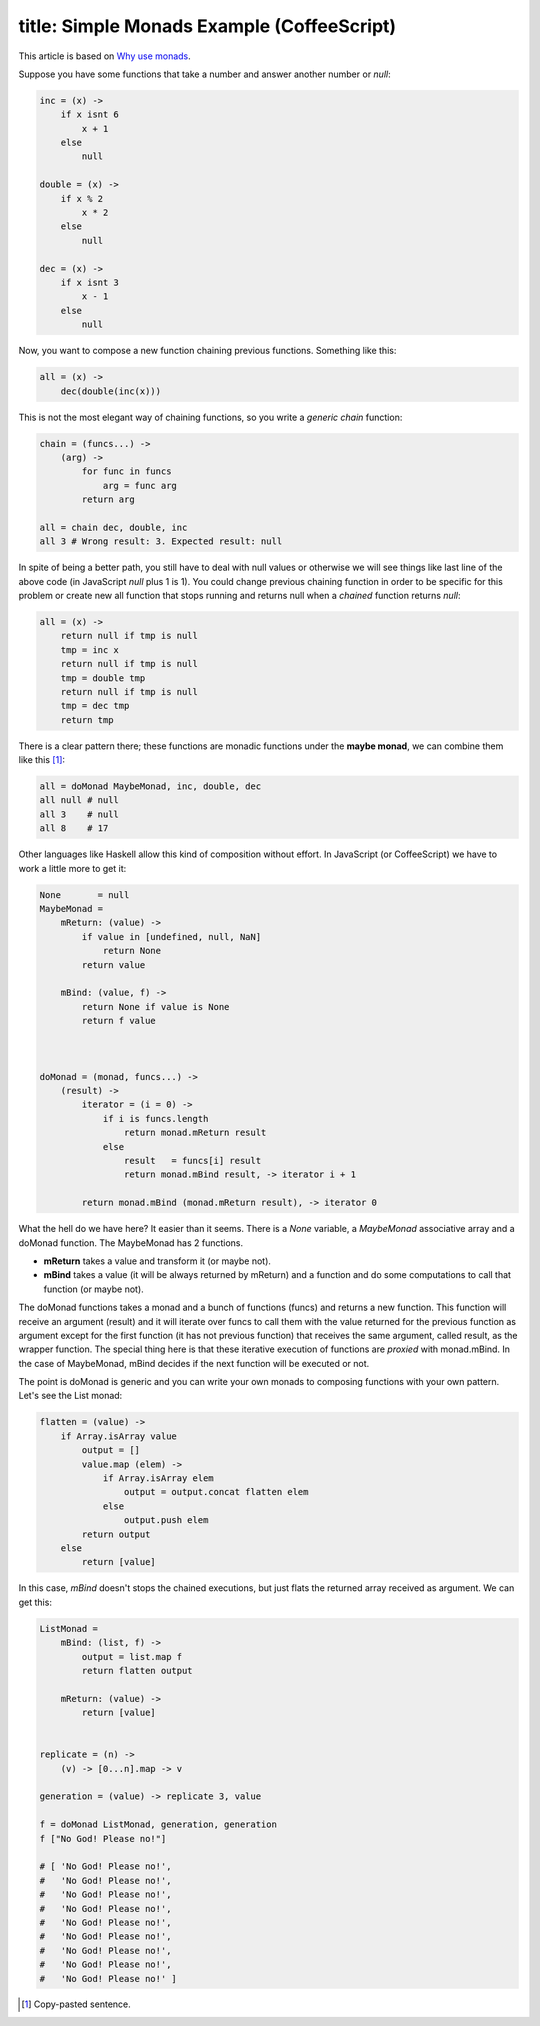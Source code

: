 ----
title: Simple Monads Example (CoffeeScript)
----

This article is based on `Why use monads`_.

.. _`Why use monads`: http://www.intensivesystems.net/tutorials/why_monads.html

Suppose you have some functions that take a number and answer another number or *null*:

.. code:: Coffeescript

    inc = (x) -> 
        if x isnt 6
            x + 1
        else
            null

    double = (x) ->
        if x % 2
            x * 2
        else
            null

    dec = (x) ->
        if x isnt 3
            x - 1
        else
            null


Now, you want to compose a new function chaining previous functions. Something like this:

.. code:: Coffeescript

    all = (x) ->
        dec(double(inc(x)))


This is not the most elegant way of chaining functions, so you write a *generic chain* function:

.. code:: Coffeescript

    chain = (funcs...) ->
        (arg) ->
            for func in funcs
                arg = func arg
            return arg

    all = chain dec, double, inc
    all 3 # Wrong result: 3. Expected result: null

In spite of being a better path, you still have to deal with null values or otherwise we will see things like last line of the above code (in JavaScript *null* plus 1 is 1). You could change previous chaining function in order to be specific for this problem or create new all function that stops running and returns null when a *chained* function returns *null*:

.. code:: Coffeescript

    all = (x) ->
        return null if tmp is null
        tmp = inc x
        return null if tmp is null
        tmp = double tmp
        return null if tmp is null
        tmp = dec tmp
        return tmp

There is a clear pattern there; these functions are monadic functions under the **maybe monad**, we can combine them like this [#]_:

.. code:: Coffeescript

    all = doMonad MaybeMonad, inc, double, dec
    all null # null
    all 3    # null
    all 8    # 17

Other languages like Haskell allow this kind of composition without effort. In JavaScript (or CoffeeScript) we have to work a little more to get it:

.. code:: Coffeescript

    None       = null
    MaybeMonad = 
        mReturn: (value) ->
            if value in [undefined, null, NaN]
                return None
            return value

        mBind: (value, f) ->
            return None if value is None
            return f value


       
    doMonad = (monad, funcs...) ->
        (result) ->
            iterator = (i = 0) ->
                if i is funcs.length
                    return monad.mReturn result
                else
                    result   = funcs[i] result
                    return monad.mBind result, -> iterator i + 1

            return monad.mBind (monad.mReturn result), -> iterator 0


What the hell do we have here? It easier than it seems. There is a *None* variable, a *MaybeMonad* associative array and a doMonad function. The MaybeMonad has 2 functions.

- **mReturn** takes a value and transform it (or maybe not).

- **mBind** takes a value (it will be always returned by mReturn) and a function and do some computations to call that function (or maybe not).

The doMonad functions takes a monad and a bunch of functions (funcs) and returns a new function. This function will receive an argument (result) and it will iterate over funcs to call them with the value returned for the previous function as argument except for the first function (it has not previous function) that receives the same argument, called result, as the wrapper function. The special thing here is that these iterative execution of functions are *proxied* with monad.mBind. In the case of MaybeMonad, mBind decides if the next function will be executed or not.

The point is doMonad is generic and you can write your own monads to composing functions with your own pattern. Let's see the List monad:

.. code:: Coffeescript

    flatten = (value) ->
        if Array.isArray value
            output = []
            value.map (elem) ->
                if Array.isArray elem
                    output = output.concat flatten elem
                else
                    output.push elem
            return output
        else
            return [value]
                

In this case, *mBind* doesn't stops the chained executions, but just flats the returned array received as argument. We can get this:

.. code:: Coffeescript

    ListMonad = 
        mBind: (list, f) ->
            output = list.map f
            return flatten output

        mReturn: (value) ->
            return [value]


    replicate = (n) ->
        (v) -> [0...n].map -> v

    generation = (value) -> replicate 3, value

    f = doMonad ListMonad, generation, generation
    f ["No God! Please no!"]

    # [ 'No God! Please no!',
    #   'No God! Please no!',
    #   'No God! Please no!',
    #   'No God! Please no!',
    #   'No God! Please no!',
    #   'No God! Please no!',
    #   'No God! Please no!',
    #   'No God! Please no!',
    #   'No God! Please no!' ]

.. [#] Copy-pasted sentence.


